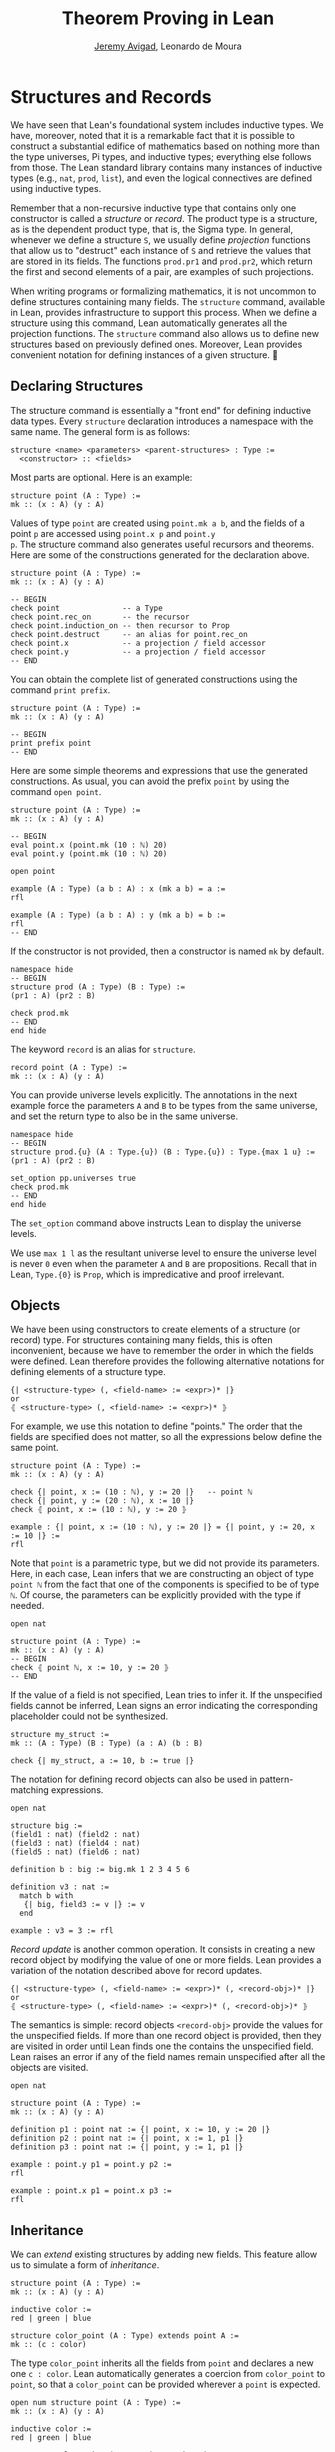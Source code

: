 #+Title: Theorem Proving in Lean
#+Author: [[http://www.andrew.cmu.edu/user/avigad][Jeremy Avigad]], Leonardo de Moura

* Structures and Records
:PROPERTIES:
  :CUSTOM_ID: Structures_and_Records
:END:

We have seen that Lean's foundational system includes inductive types.
We have, moreover, noted that it is a remarkable fact that it is
possible to construct a substantial edifice of mathematics based on
nothing more than the type universes, Pi types, and inductive types;
everything else follows from those. The Lean standard library contains
many instances of inductive types (e.g., =nat=, =prod=, =list=), and
even the logical connectives are defined using inductive types.

Remember that a non-recursive inductive type that contains only one
constructor is called a /structure/ or /record/. The product type is a
structure, as is the dependent product type, that is, the Sigma
type. In general, whenever we define a structure =S=, we usually
define /projection/ functions that allow us to "destruct" each
instance of =S= and retrieve the values that are stored in its
fields. The functions =prod.pr1= and =prod.pr2=, which return the
first and second elements of a pair, are examples of such projections.

When writing programs or formalizing mathematics, it is not uncommon
to define structures containing many fields.  The =structure= command,
available in Lean, provides infrastructure to support this
process. When we define a structure using this command, Lean
automatically generates all the projection functions. The =structure=
command also allows us to define new structures based on previously
defined ones. Moreover, Lean provides convenient notation for defining
instances of a given structure.

** Declaring Structures

The structure command is essentially a "front end" for defining
inductive data types. Every =structure= declaration introduces a
namespace with the same name. The general form is as follows:
#+BEGIN_SRC text
  structure <name> <parameters> <parent-structures> : Type :=
    <constructor> :: <fields>
#+END_SRC
Most parts are optional. Here is an example:
#+BEGIN_SRC lean
structure point (A : Type) :=
mk :: (x : A) (y : A)
#+END_SRC

Values of type =point= are created using =point.mk a b=, and the
fields of a point =p= are accessed using =point.x p= and =point.y
p=. The structure command also generates useful recursors and
theorems. Here are some of the constructions generated for the
declaration above.
#+BEGIN_SRC lean
structure point (A : Type) :=
mk :: (x : A) (y : A)

-- BEGIN
check point              -- a Type
check point.rec_on       -- the recursor
check point.induction_on -- then recursor to Prop
check point.destruct     -- an alias for point.rec_on
check point.x            -- a projection / field accessor
check point.y            -- a projection / field accessor
-- END
#+END_SRC
You can obtain the complete list of generated constructions using the
command =print prefix=.
#+BEGIN_SRC lean
structure point (A : Type) :=
mk :: (x : A) (y : A)

-- BEGIN
print prefix point
-- END
#+END_SRC

Here are some simple theorems and expressions that use the generated
constructions. As usual, you can avoid the prefix =point= by using
the command =open point=.
#+BEGIN_SRC lean
structure point (A : Type) :=
mk :: (x : A) (y : A)

-- BEGIN
eval point.x (point.mk (10 : ℕ) 20)
eval point.y (point.mk (10 : ℕ) 20)

open point

example (A : Type) (a b : A) : x (mk a b) = a :=
rfl

example (A : Type) (a b : A) : y (mk a b) = b :=
rfl
-- END
#+END_SRC

If the constructor is not provided, then a constructor is named =mk=
by default.
#+BEGIN_SRC lean
namespace hide
-- BEGIN
structure prod (A : Type) (B : Type) :=
(pr1 : A) (pr2 : B)

check prod.mk
-- END
end hide
#+END_SRC

The keyword =record= is an alias for =structure=.
#+BEGIN_SRC lean
record point (A : Type) :=
mk :: (x : A) (y : A)
#+END_SRC

You can provide universe levels explicitly. The annotations in the
next example force the parameters =A= and =B= to be types from the
same universe, and set the return type to also be in the same
universe.

#+BEGIN_SRC lean
namespace hide
-- BEGIN
structure prod.{u} (A : Type.{u}) (B : Type.{u}) : Type.{max 1 u} :=
(pr1 : A) (pr2 : B)

set_option pp.universes true
check prod.mk
-- END
end hide
#+END_SRC
The =set_option= command above instructs Lean to display the universe
levels.

We use =max 1 l= as the resultant universe level to ensure the
universe level is never =0= even when the parameter =A= and =B= are
propositions.  Recall that in Lean, =Type.{0}= is =Prop=, which is
impredicative and proof irrelevant.

** Objects

We have been using constructors to create elements of a structure (or
record) type. For structures containing many fields, this is often
inconvenient, because we have to remember the order in which the
fields were defined. Lean therefore provides the following alternative
notations for defining elements of a structure type.
#+BEGIN_SRC text
  {| <structure-type> (, <field-name> := <expr>)* |}
  or
  ⦃ <structure-type> (, <field-name> := <expr>)* ⦄
#+END_SRC
For example, we use this notation to define "points." The
order that the fields are specified does not matter, so all the
expressions below define the same point.
#+BEGIN_SRC lean
structure point (A : Type) :=
mk :: (x : A) (y : A)

check {| point, x := (10 : ℕ), y := 20 |}   -- point ℕ 
check {| point, y := (20 : ℕ), x := 10 |}
check ⦃ point, x := (10 : ℕ), y := 20 ⦄

example : {| point, x := (10 : ℕ), y := 20 |} = {| point, y := 20, x := 10 |} :=
rfl
#+END_SRC

Note that =point= is a parametric type, but we did not provide its
parameters. Here, in each case, Lean infers that we are constructing
an object of type =point ℕ= from the fact that one of the components
is specified to be of type =ℕ=. Of course, the parameters can be
explicitly provided with the type if needed.
#+BEGIN_SRC lean
open nat

structure point (A : Type) :=
mk :: (x : A) (y : A)
-- BEGIN
check ⦃ point ℕ, x := 10, y := 20 ⦄
-- END
#+END_SRC

If the value of a field is not specified, Lean tries to infer it.
If the unspecified fields cannot be inferred, Lean signs an error
indicating the corresponding placeholder could not be synthesized.
#+BEGIN_SRC lean
structure my_struct :=
mk :: (A : Type) (B : Type) (a : A) (b : B)

check {| my_struct, a := 10, b := true |}
#+END_SRC

The notation for defining record objects can also be used in
pattern-matching expressions.
#+BEGIN_SRC lean
open nat

structure big :=
(field1 : nat) (field2 : nat)
(field3 : nat) (field4 : nat)
(field5 : nat) (field6 : nat)

definition b : big := big.mk 1 2 3 4 5 6

definition v3 : nat :=
  match b with
   {| big, field3 := v |} := v
  end

example : v3 = 3 := rfl
#+END_SRC

/Record update/ is another common operation. It consists in creating
a new record object by modifying the value of one or more fields.
Lean provides a variation of the notation described above for
record updates.
#+BEGIN_SRC text
  {| <structure-type> (, <field-name> := <expr>)* (, <record-obj>)* |}
  or
  ⦃ <structure-type> (, <field-name> := <expr>)* (, <record-obj>)* ⦄
#+END_SRC
The semantics is simple: record objects =<record-obj>=
provide the values for the unspecified fields. If more than one record
object is provided, then they are visited in order until Lean finds
one the contains the unspecified field. Lean raises an error if any of
the field names remain unspecified after all the objects are visited.
#+BEGIN_SRC lean
open nat

structure point (A : Type) :=
mk :: (x : A) (y : A)

definition p1 : point nat := {| point, x := 10, y := 20 |}
definition p2 : point nat := {| point, x := 1, p1 |}
definition p3 : point nat := {| point, y := 1, p1 |}

example : point.y p1 = point.y p2 :=
rfl

example : point.x p1 = point.x p3 :=
rfl
#+END_SRC

** Inheritance

We can /extend/ existing structures by adding new fields.
This feature allow us to simulate a form of /inheritance/.
#+BEGIN_SRC lean
structure point (A : Type) :=
mk :: (x : A) (y : A)

inductive color :=
red | green | blue

structure color_point (A : Type) extends point A :=
mk :: (c : color)
#+END_SRC

The type =color_point= inherits all the fields from =point= and
declares a new one =c : color=.  Lean automatically generates a
coercion from =color_point= to =point=, so that a =color_point= can be
provided wherever a =point= is expected.
#+BEGIN_SRC lean
open num structure point (A : Type) :=
mk :: (x : A) (y : A)

inductive color :=
red | green | blue

structure color_point (A : Type) extends point A :=
mk :: (c : color)
-- BEGIN
definition x_plus_y (p : point num) :=
point.x p + point.y p

definition green_point : color_point num :=
{| color_point, x := 10, y := 20, c := color.green |}

eval x_plus_y green_point    -- 30

-- display implicit coercions
set_option pp.coercions true

check x_plus_y green_point    -- num

example : green_point = point.mk 10 20 :=
rfl

check color_point.to_point    -- color_point ?A → point ?A
-- END
#+END_SRC

The coercions are named =to_<parent structure>=.  Lean always defines
functions that map the child structure to its parents, but we can ask
Lean not to mark these functions as coercions by using the =private=
keyword.
#+BEGIN_SRC lean
structure point (A : Type) :=
mk :: (x : A) (y : A)

inductive color :=
red | green | blue

-- BEGIN
structure color_point (A : Type) extends private point A :=
mk :: (c : color)

variable f : point ℕ → bool

check f (color_point.to_point (@color_point.mk ℕ 1 2 color.red))
-- END
#+END_SRC
For private parent structures, we have to use the coercions explicitly.
If we remove =color_point.to_point= from the above =check= command, we get a type
error.

We can "rename" fields inherited from parent structures using the
=renaming= clause.
#+BEGIN_SRC lean
namespace hide
-- BEGIN
structure prod (A : Type) (B : Type) :=
pair :: (pr1 : A) (pr2 : B)

-- Rename fields pr1 and pr2 to x and y respectively.
structure point3 (A : Type) extends prod A A renaming pr1→x pr2→y :=
mk :: (z : A)

check point3.x
check point3.y
check point3.z

example : point3.mk (10 : ℕ) 20 30 = prod.pair 10 20 :=
rfl
-- END

end hide
#+END_SRC

In the next example, we define a structure using multiple
inheritance, and then define an object using objects of the parent
structures.
#+BEGIN_SRC lean
import data.nat
open nat

structure point (A : Type) :=
(x : A) (y : A) (z : A)

structure rgb_val :=
(red : nat) (green : nat) (blue : nat)

structure red_green_point (A : Type) extends point A, rgb_val :=
(no_blue : blue = 0)

definition p : point nat := {| point, x := 10, y := 10, z := 20 |}
definition r : rgb_val := {| rgb_val, red := 200, green := 50, blue := 0 |}
definition rgp : red_green_point nat := {| red_green_point, p, r, no_blue := rfl |}

example : point.x rgp = 10 := rfl
example : rgb_val.red rgp = 200 := rfl
#+END_SRC

** Structures as Classes

Any structure can be tagged as a /class/. This makes it a suitable
target for the class-instance resolution procedures that were
described in the previous chapter. Declaring a structure as a class
also has the effect that the structure argument in each projection is
tagged as an implicit argument to be inferred by type class
resolution. 

For example, in the definition of the =has_mul= structure below, the
projection =has_mul.mul= has an implicit argument =[s : has_mul
A]=. This means that when we write =has_mul.mul a b= with =a b : A=,
type class resolution will search for a suitable instance of =has_mul
A=, a multiplication structure associated with =A=. As a result, we
can define the binary notation =a * b=, leaving the structure
implicit.

#+BEGIN_SRC lean
namespace hide

structure has_mul [class] (A : Type) :=
mk :: (mul : A → A → A)

check @has_mul.mul    -- Π {A : Type} [c : has_mul A], A → A → A

infixl `*`   := has_mul.mul

section
  variables (A : Type) (s : has_mul A) (a b : A)
  check a * b
end

end hide
#+END_SRC
In the last =check= command, the structure =s= in the local context is
used to synthesize the implicit argument in =a * b=.

When a structure is marked as a class, the functions mapping a child
structure to its parents are also marked as instances unless the
=private= modifier is used.  As a result, whenever an instance of the
parent structure is required, and instance of the child structure can
be provided. In the following example, we use this mechanism to
"reuse" the notation defined for the parent structure, =has_mul=, with the child
structure, =semigroup=.

#+BEGIN_SRC lean
namespace hide

structure has_mul [class] (A : Type) :=
mk :: (mul : A → A → A)

infixl `*`   := has_mul.mul

structure semigroup [class] (A : Type) extends has_mul A :=
mk :: (assoc : ∀ a b c, mul (mul a b) c = mul a (mul b c))

section
  variables (A : Type) (s : semigroup A) (a b : A)
  check a * b
end

end hide
#+END_SRC
Once again, the structure =s= in the local context is used to
synthesize the implicit argument in =a * b=.  We can see what is going
by asking Lean to display implicit arguments, coercions, and disable
notation.

#+BEGIN_SRC lean
namespace hide

structure has_mul [class] (A : Type) :=
mk :: (mul : A → A → A)

infixl `*`   := has_mul.mul

structure semigroup [class] (A : Type) extends has_mul A :=
mk :: (assoc : ∀ a b c, mul (mul a b) c = mul a (mul b c))

-- BEGIN
section
  variables (A : Type) (s : semigroup A) (a b : A)

  set_option pp.implicit true
  set_option pp.notation false

  check a * b -- @has_mul.mul A (@semigroup.to_has_mul A s) a b : A
end
-- END

end hide
#+END_SRC

Here is a fragment of the algebraic hierarchy defined using this
mechanism.  In Lean, you can also inherit from multiple
structures. Moreover, fields with the same name are merged. If the
types do not match an error is generated.  The "merge" can be avoided
by using the =renaming= clause.

#+BEGIN_SRC lean
namespace hide

structure has_mul [class] (A : Type) :=
mk :: (mul : A → A → A)

structure has_one [class] (A : Type) :=
mk :: (one : A)

structure has_inv [class] (A : Type) :=
mk :: (inv : A → A)

infixl `*`   := has_mul.mul
postfix `⁻¹` := has_inv.inv
notation 1   := has_one.one

structure semigroup [class] (A : Type) extends has_mul A :=
mk :: (assoc : ∀ a b c, mul (mul a b) c = mul a (mul b c))

structure comm_semigroup [class] (A : Type) extends semigroup A :=
mk :: (comm : ∀ a b, mul a b = mul b a)

structure monoid [class] (A : Type) extends semigroup A, has_one A :=
mk :: (right_id : ∀ a, mul a one = a) (left_id : ∀ a, mul one a = a)

structure comm_monoid [class] (A : Type) extends monoid A, comm_semigroup A

print prefix comm_monoid

end hide
#+END_SRC
Notice that we can suppress =:== and =::= when we are not declaring
any new fields, as is the case for the structure =comm_monoid=. The
=print prefix= command shows that the common fields of =monoid= and
=comm_semigroup= have been merged.

The =renaming= clause allow us to perform non-trivial merge operations
such as combining an abelian group with a monoid to obtain a ring.
#+BEGIN_SRC lean
namespace hide

structure has_mul [class] (A : Type) :=
(mul : A → A → A)

structure has_one [class] (A : Type) :=
(one : A)

structure has_inv [class] (A : Type) :=
(inv : A → A)

infixl `*`   := has_mul.mul
postfix `⁻¹` := has_inv.inv
notation 1   := has_one.one

structure semigroup [class] (A : Type) extends has_mul A :=
(assoc : ∀ a b c, mul (mul a b) c = mul a (mul b c))

structure comm_semigroup [class] (A : Type) extends semigroup A renaming mul→add:=
(comm : ∀ a b, add a b = add b a)

structure monoid [class] (A : Type) extends semigroup A, has_one A :=
(right_id : ∀ a, mul a one = a) (left_id : ∀ a, mul one a = a)

structure comm_monoid [class] (A : Type) extends monoid A renaming mul→add, comm_semigroup A

-- BEGIN
structure group [class] (A : Type) extends monoid A, has_inv A :=
(is_inv : ∀ a, mul a (inv a) = one)

structure abelian_group [class] (A : Type) extends group A renaming mul→add, comm_monoid A

structure ring [class] (A : Type)
  extends abelian_group A renaming
    assoc→add.assoc
    comm→add.comm
    one→zero
    right_id→add.right_id
    left_id→add.left_id
    inv→uminus
    is_inv→uminus_is_inv,
  monoid A renaming
    assoc→mul.assoc
    right_id→mul.right_id
    left_id→mul.left_id
:=
(dist_left  : ∀ a b c, mul a (add b c) = add (mul a b) (mul a c))
(dist_right : ∀ a b c, mul (add a b) c = add (mul a c) (mul b c))
-- END

end hide
#+END_SRC
